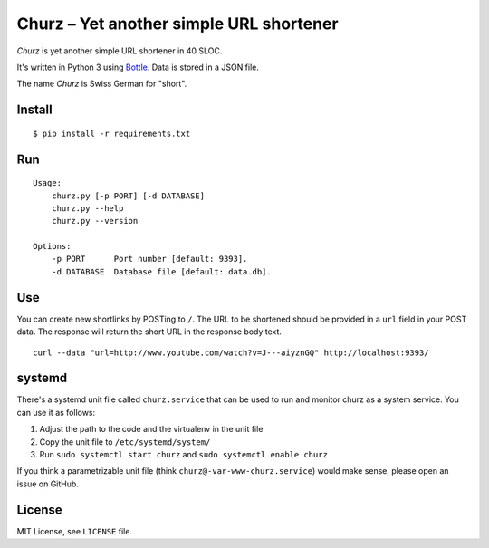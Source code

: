Churz – Yet another simple URL shortener
========================================


*Churz* is yet another simple URL shortener in 40 SLOC.

It's written in Python 3 using `Bottle`_. Data is stored in a JSON file.

The name *Churz* is Swiss German for "short".


Install
-------

::

    $ pip install -r requirements.txt


Run
---

::

    Usage:
        churz.py [-p PORT] [-d DATABASE]
        churz.py --help
        churz.py --version

    Options:
        -p PORT      Port number [default: 9393].
        -d DATABASE  Database file [default: data.db].


Use
---

You can create new shortlinks by POSTing to ``/``. The URL to be shortened should
be provided in a ``url`` field in your POST data. The response will return the
short URL in the response body text. ::

    curl --data "url=http://www.youtube.com/watch?v=J---aiyznGQ" http://localhost:9393/


systemd
-------

There's a systemd unit file called ``churz.service`` that can be used to run and
monitor churz as a system service. You can use it as follows:

1. Adjust the path to the code and the virtualenv in the unit file
2. Copy the unit file to ``/etc/systemd/system/``
3. Run ``sudo systemctl start churz`` and ``sudo systemctl enable churz``

If you think a parametrizable unit file (think ``churz@-var-www-churz.service``)
would make sense, please open an issue on GitHub.


License
-------

MIT License, see ``LICENSE`` file.


.. _Bottle: http://bottlepy.org/
